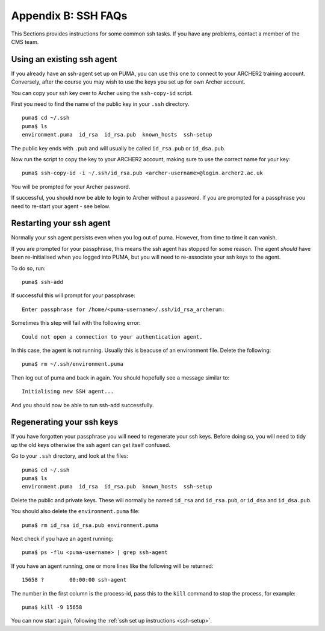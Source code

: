 Appendix B: SSH FAQs
====================

This Sections provides instructions for some common ssh tasks. If you have any problems, contact a member of the CMS team. 

.. note: Take care not to confuse your ARCHER2 *password* and ssh-key *passphrase*.
 
.. _using-existing-agent:

Using an existing ssh agent
---------------------------

If you already have an ssh-agent set up on PUMA, you can use this one to connect to your ARCHER2 training account. Conversely, after the course you may wish to use the keys you set up for own Archer account. 

You can copy your ssh key over to Archer using the ``ssh-copy-id`` script. 

First you need to find the name of the public key in your ``.ssh`` directory. :: 

  puma$ cd ~/.ssh
  puma$ ls 
  environment.puma  id_rsa  id_rsa.pub	known_hosts  ssh-setup

The public key ends with ``.pub`` and will usually be called ``id_rsa.pub`` or ``id_dsa.pub``. 

Now run the script to copy the key to your ARCHER2 account, making sure to use the correct name for your key: :: 

  puma$ ssh-copy-id -i ~/.ssh/id_rsa.pub <archer-username>@login.archer2.ac.uk

You will be prompted for your Archer password. 

If successful, you should now be able to login to Archer without a password. If you are prompted for a passphrase you need to re-start your agent - see below. 

.. _restarting-agent:

Restarting your ssh agent 
-------------------------

Normally your ssh agent persists even when you log out of puma. However, from time to time it can vanish. 

If you are prompted for your passphrase, this means the ssh agent has stopped for some reason. The agent *should* have been re-initialised when you logged into PUMA, but you will need to re-associate your ssh keys to the agent.  

To do so, run: :: 

  puma$ ssh-add

If successful this will prompt for your passphrase: :: 
   
  Enter passphrase for /home/<puma-username>/.ssh/id_rsa_archerum: 

Sometimes this step will fail with the following error: :: 

  Could not open a connection to your authentication agent.

In this case, the agent is not running. Usually this is beacuse of an environment file. Delete the following: :: 

  puma$ rm ~/.ssh/environment.puma

Then log out of puma and back in again. You should hopefully see a message similar to: :: 

  Initialising new SSH agent...

And you should now be able to run ssh-add successfully. 

.. _regenerating-keys:

Regenerating your ssh keys
--------------------------

If you have forgotten your passphrase you will need to regenerate your ssh keys. Before doing so, you will need to tidy up the old keys otherwise the ssh agent can get itself confused. 

Go to your ``.ssh`` directory, and look at the files: :: 

  puma$ cd ~/.ssh
  puma$ ls
  environment.puma  id_rsa  id_rsa.pub	known_hosts  ssh-setup

Delete the public and private keys. These will normally be named ``id_rsa`` and ``id_rsa.pub``, or ``id_dsa`` and ``id_dsa.pub``. 

You should also delete the ``environment.puma`` file: :: 

  puma$ rm id_rsa id_rsa.pub environment.puma 

Next check if you have an agent running: :: 

  puma$ ps -flu <puma-username> | grep ssh-agent

If you have an agent running, one or more lines like the following will be returned: :: 
     
  15658 ?        00:00:00 ssh-agent

The number in the first column is the process-id, pass this to the ``kill`` command to stop the process, for example: :: 
  
  puma$ kill -9 15658

You can now start again, following the :ref:`ssh set up instructions <ssh-setup>`. 
